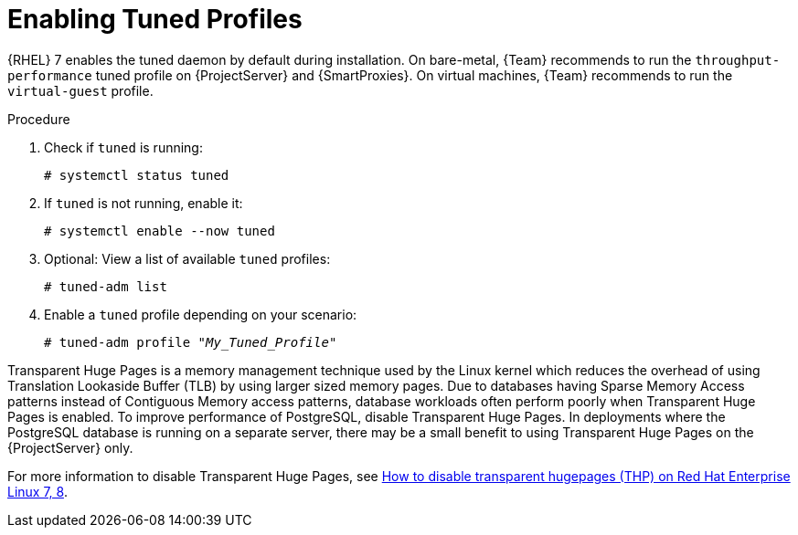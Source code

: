[id="Enabling_Tuned_Profiles_{context}"]
= Enabling Tuned Profiles

{RHEL} 7 enables the tuned daemon by default during installation.
On bare-metal, {Team} recommends to run the `throughput-performance` tuned profile on {ProjectServer} and {SmartProxies}.
On virtual machines, {Team} recommends to run the `virtual-guest` profile.

.Procedure
. Check if `tuned` is running:
+
[options="nowrap" subs="+quotes,attributes"]
----
# systemctl status tuned
----
. If `tuned` is not running, enable it:
+
[options="nowrap" subs="+quotes,attributes"]
----
# systemctl enable --now tuned
----
. Optional: View a list of available `tuned` profiles:
+
[options="nowrap" subs="+quotes,attributes"]
----
# tuned-adm list
----
. Enable a `tuned` profile depending on your scenario:
+
[options="nowrap" subs="+quotes,attributes"]
----
# tuned-adm profile "_My_Tuned_Profile_"
----

Transparent Huge Pages is a memory management technique used by the Linux kernel which reduces the overhead of using Translation Lookaside Buffer (TLB) by using larger sized memory pages.
Due to databases having Sparse Memory Access patterns instead of Contiguous Memory access patterns, database workloads often perform poorly when Transparent Huge Pages is enabled.
To improve performance of PostgreSQL, disable Transparent Huge Pages.
In deployments where the PostgreSQL database is running on a separate server, there may be a small benefit to using Transparent Huge Pages on the {ProjectServer} only.

ifndef::orcharhino[]
For more information to disable Transparent Huge Pages, see https://access.redhat.com/solutions/1320153[How to disable transparent hugepages (THP) on Red Hat Enterprise Linux 7, 8].
endif::[]
